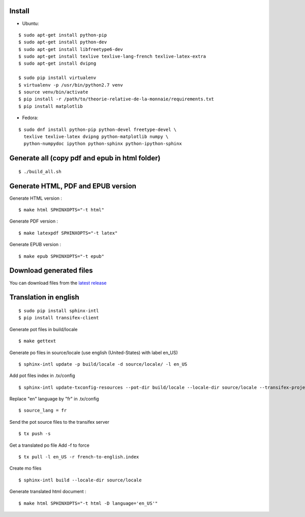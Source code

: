 Install
=======

- Ubuntu:

::

    $ sudo apt-get install python-pip
    $ sudo apt-get install python-dev
    $ sudo apt-get install libfreetype6-dev
    $ sudo apt-get install texlive texlive-lang-french texlive-latex-extra
    $ sudo apt-get install dvipng

    $ sudo pip install virtualenv
    $ virtualenv -p /usr/bin/python2.7 venv
    $ source venv/bin/activate
    $ pip install -r /path/to/theorie-relative-de-la-monnaie/requirements.txt
    $ pip install matplotlib

- Fedora:

::

    $ sudo dnf install python-pip python-devel freetype-devel \
      texlive texlive-latex dvipng python-matplotlib numpy \
      python-numpydoc ipython python-sphinx python-ipython-sphinx


Generate all (copy pdf and epub in html folder)
======================================================

::

    $ ./build_all.sh

Generate HTML, PDF and EPUB version
===================================

Generate HTML version :

::

    $ make html SPHINXOPTS="-t html"

Generate PDF version :

::

    $ make latexpdf SPHINXOPTS="-t latex"

Generate EPUB version :

::

    $ make epub SPHINXOPTS="-t epub"


Download generated files
========================

You can download files from the `latest release <https://github.com/vtexier/theorie-relative-de-la-monnaie/releases>`_


Translation in english
======================

::

    $ sudo pip install sphinx-intl
    $ pip install transifex-client

Generate pot files in build/locale

::

    $ make gettext

Generate po files in source/locale
(use english (United-States) with label en_US)

::

    $ sphinx-intl update -p build/locale -d source/locale/ -l en_US

Add pot files index in .tx/config

::

    $ sphinx-intl update-txconfig-resources --pot-dir build/locale --locale-dir source/locale --transifex-project-name french-to-english

Replace "en" language by "fr" in .tx/config

::

    $ source_lang = fr

Send the pot source files to the transifex server

::

    $ tx push -s

Get a translated po file
Add -f to force

::

    $ tx pull -l en_US -r french-to-english.index

Create mo files

::

    $ sphinx-intl build --locale-dir source/locale

Generate translated html document :

::

    $ make html SPHINXOPTS="-t html -D language='en_US'"
